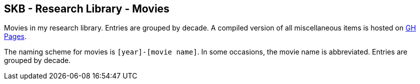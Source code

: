 //
// ============LICENSE_START=======================================================
//  Copyright (C) 2018 Sven van der Meer. All rights reserved.
// ================================================================================
// This file is licensed under the CREATIVE COMMONS ATTRIBUTION 4.0 INTERNATIONAL LICENSE
// Full license text at https://creativecommons.org/licenses/by/4.0/legalcode
// 
// SPDX-License-Identifier: CC-BY-4.0
// ============LICENSE_END=========================================================
//
// @author Sven van der Meer (vdmeer.sven@mykolab.com)
//

== SKB - Research Library - Movies

Movies in my research library.
Entries are grouped by decade.
A compiled version of all miscellaneous items is hosted on link:https://vdmeer.github.io/skb/library/movie.html[GH Pages].

The naming scheme for movies is `[year]-[movie name]`.
In some occasions, the movie name is abbreviated.
Entries are grouped by decade.
